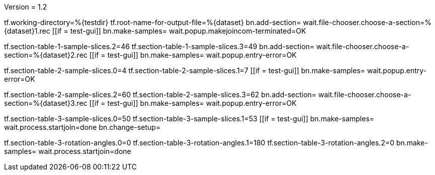 Version = 1.2

[function = main]
tf.working-directory=%{testdir}
tf.root-name-for-output-file=%{dataset}
bn.add-section=
wait.file-chooser.choose-a-section=%{dataset}1.rec
[[if = test-gui]]
  bn.make-samples=
  wait.popup.makejoincom-terminated=OK
[[]]
tf.section-table-1-sample-slices.2=46
tf.section-table-1-sample-slices.3=49
bn.add-section=
wait.file-chooser.choose-a-section=%{dataset}2.rec
[[if = test-gui]]
  bn.make-samples=
  wait.popup.entry-error=OK
[[]]
tf.section-table-2-sample-slices.0=4
tf.section-table-2-sample-slices.1=7
[[if = test-gui]]
  bn.make-samples=
  wait.popup.entry-error=OK
[[]]
tf.section-table-2-sample-slices.2=60
tf.section-table-2-sample-slices.3=62
bn.add-section=
wait.file-chooser.choose-a-section=%{dataset}3.rec
[[if = test-gui]]
  bn.make-samples=
  wait.popup.entry-error=OK
[[]]
tf.section-table-3-sample-slices.0=50
tf.section-table-3-sample-slices.1=53
[[if = test-gui]]
	bn.make-samples=
	wait.process.startjoin=done
	bn.change-setup=
[[]]
tf.section-table-3-rotation-angles.0=0
tf.section-table-3-rotation-angles.1=180
tf.section-table-3-rotation-angles.2=0
bn.make-samples=
wait.process.startjoin=done

